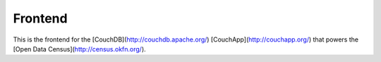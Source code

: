 Frontend
========

This is the frontend for the [CouchDB](http://couchdb.apache.org/) [CouchApp](http://couchapp.org/) that powers the [Open Data Census](http://census.okfn.org/).